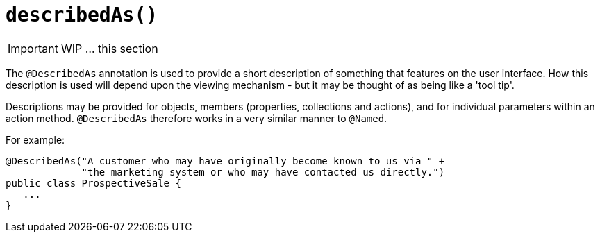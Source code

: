 [[_ug_reference-annotations_manpage-DomainObjectLayout_describedAs]]
= `describedAs()`
:Notice: Licensed to the Apache Software Foundation (ASF) under one or more contributor license agreements. See the NOTICE file distributed with this work for additional information regarding copyright ownership. The ASF licenses this file to you under the Apache License, Version 2.0 (the "License"); you may not use this file except in compliance with the License. You may obtain a copy of the License at. http://www.apache.org/licenses/LICENSE-2.0 . Unless required by applicable law or agreed to in writing, software distributed under the License is distributed on an "AS IS" BASIS, WITHOUT WARRANTIES OR  CONDITIONS OF ANY KIND, either express or implied. See the License for the specific language governing permissions and limitations under the License.
:_basedir: ../
:_imagesdir: images/



IMPORTANT: WIP ... this section

The `@DescribedAs` annotation is used to provide a short description of something that features on the user interface. How this description is used will depend upon the viewing mechanism - but it may be thought of as being like a 'tool tip'.

Descriptions may be provided for objects, members (properties, collections and actions), and for individual parameters within an action method. `@DescribedAs` therefore works in a very similar manner to `@Named`.

For example:

[source,java]
----
@DescribedAs("A customer who may have originally become known to us via " +
             "the marketing system or who may have contacted us directly.")
public class ProspectiveSale {
   ...
}
----





